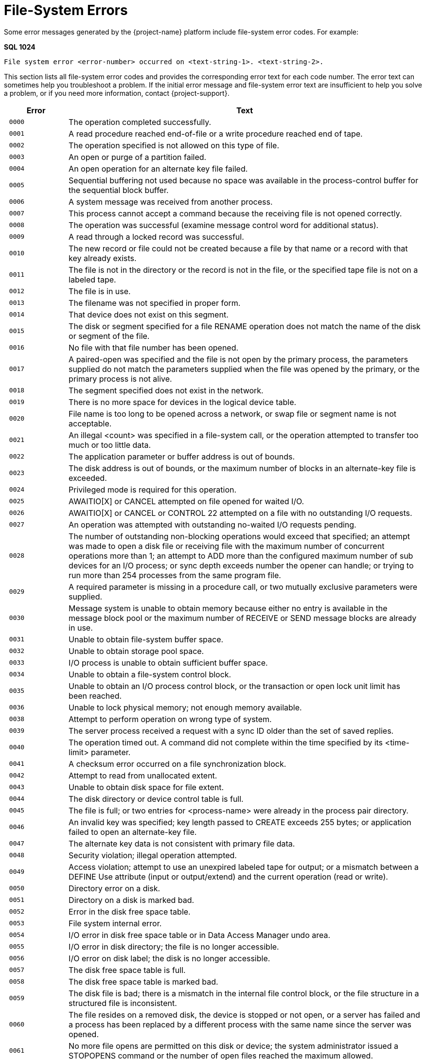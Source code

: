 ////
/**
* @@@ START COPYRIGHT @@@
*
* Licensed to the Apache Software Foundation (ASF) under one
* or more contributor license agreements.  See the NOTICE file
* distributed with this work for additional information
* regarding copyright ownership.  The ASF licenses this file
* to you under the Apache License, Version 2.0 (the
* "License"); you may not use this file except in compliance
* with the License.  You may obtain a copy of the License at
*
*   http://www.apache.org/licenses/LICENSE-2.0
*
* Unless required by applicable law or agreed to in writing,
* software distributed under the License is distributed on an
* "AS IS" BASIS, WITHOUT WARRANTIES OR CONDITIONS OF ANY
* KIND, either express or implied.  See the License for the
* specific language governing permissions and limitations
* under the License.
*
* @@@ END COPYRIGHT @@@
*/
////

[[file-system-errors]]
= File-System Errors

Some error messages generated by the {project-name} platform include file-system error
codes. For example:

====
*SQL 1024*

```
File system error <error-number> occurred on <text-string-1>. <text-string-2>.
```
====

This section lists all file-system error codes and provides the corresponding error text
for each code number. The error text can sometimes help you troubleshoot a problem.
If the initial error message and file-system error text are insufficient to help you solve a
problem, or if you need more information, 
contact {project-support}.


[cols="15%l,85%",options="header",]
|===
| Error | Text
| 0000  | The operation completed successfully.
| 0001  | A read procedure reached end-of-file or a write procedure reached end of tape.
| 0002  | The operation specified is not allowed on this type of file.
| 0003  | An open or purge of a partition failed.
| 0004  | An open operation for an alternate key file failed.
| 0005  | Sequential buffering not used because no space was available in the process-control buffer for the sequential block buffer.
| 0006  | A system message was received from another process. 
| 0007  | This process cannot accept a command because the receiving file is not opened correctly.
| 0008  | The operation was successful (examine message control word for additional status).
| 0009  | A read through a locked record was successful. 
| 0010  | The new record or file could not be created because a file by that name or a record with that key already exists.
| 0011  | The file is not in the directory or the record is not in the file, or the specified tape file is not on a labeled tape.
| 0012  | The file is in use.
| 0013  | The filename was not specified in proper form.
| 0014  | That device does not exist on this segment.
| 0015  | The disk or segment specified for a file RENAME operation does not match the name of the disk or segment of the file.
| 0016  | No file with that file number has been opened.
| 0017  | A paired-open was specified and the file is not open by the primary process, the parameters supplied do not match the parameters supplied when the file was opened by the primary, or the primary process is not alive.
| 0018  | The segment specified does not exist in the network.
| 0019  | There is no more space for devices in the logical device table.
| 0020  | File name is too long to be opened across a network, or swap file or segment name is not acceptable.
| 0021  | An illegal <count> was specified in a file-system call, or the operation attempted to transfer too much or too little data.
| 0022  | The application parameter or buffer address is out of bounds.
| 0023  | The disk address is out of bounds, or the maximum number of blocks in an alternate-key file is exceeded.
| 0024  | Privileged mode is required for this operation.
| 0025  | AWAITIO[X] or CANCEL attempted on file opened for waited I/O. 
| 0026  | AWAITIO[X] or CANCEL or CONTROL 22 attempted on a file with no outstanding I/O requests.
| 0027  | An operation was attempted with outstanding no-waited I/O requests pending.
| 0028  | The number of outstanding non-blocking operations would exceed that specified; an attempt was made to open a disk file or receiving file with the maximum number of concurrent operations more than 1; an attempt to ADD more than the configured maximum number of sub devices for an I/O process; or sync depth exceeds number the opener can handle; or trying to run more than 254 processes from the same program file.
| 0029  | A required parameter is missing in a procedure call, or two mutually exclusive parameters were supplied.
| 0030  | Message system is unable to obtain memory because either no entry is available in the message block pool or the maximum number of RECEIVE or SEND message blocks are already in use.
| 0031  | Unable to obtain file-system buffer space. 
| 0032  | Unable to obtain storage pool space.
| 0033  | I/O process is unable to obtain sufficient buffer space. 
| 0034  | Unable to obtain a file-system control block.
| 0035  | Unable to obtain an I/O process control block, or the transaction or open lock unit limit has been reached.
| 0036  | Unable to lock physical memory; not enough memory available.
| 0038  | Attempt to perform operation on wrong type of system.
| 0039  | The server process received a request with a sync ID older than the set of saved replies.
| 0040  | The operation timed out. A command did not complete within the time specified by its <time-limit> parameter.
| 0041  | A checksum error occurred on a file synchronization block. 
| 0042  | Attempt to read from unallocated extent.
| 0043  | Unable to obtain disk space for file extent.
| 0044  | The disk directory or device control table is full.
| 0045  | The file is full; or two entries for <process-name> were already in the process pair directory.
| 0046  | An invalid key was specified; key length passed to CREATE exceeds 255 bytes; or application failed to open an alternate-key file.
| 0047  | The alternate key data is not consistent with primary file data.
| 0048  | Security violation; illegal operation attempted. 
| 0049  | Access violation; attempt to use an unexpired labeled tape for output; or a mismatch between a DEFINE Use attribute (input or output/extend) and the current operation (read or write).
| 0050  | Directory error on a disk.
| 0051  | Directory on a disk is marked bad.
| 0052  | Error in the disk free space table.
| 0053  | File system internal error. 
| 0054  | I/O error in disk free space table or in Data Access Manager undo area.
| 0055  | I/O error in disk directory; the file is no longer accessible. 
| 0056  | I/O error on disk label; the disk is no longer accessible. 
| 0057  | The disk free space table is full.
| 0058  | The disk free space table is marked bad.
| 0059  | The disk file is bad; there is a mismatch in the internal file control block, or the file structure in a structured file is inconsistent.
| 0060  | The file resides on a removed disk, the device is stopped or not open, or a server has failed and a process has been replaced by a different process with the same name since the server was opened.
| 0061  | No more file opens are permitted on this disk or device; the system administrator issued a STOPOPENS command or the number of open files reached the maximum allowed. 
| 0062  | The disk was mounted but no mount order was given, so the file open is not permitted.
| 0063  | The disk was mounted and the mount is in progress, so a file open is not permitted.
| 0064  | The disk was mounted and the mount is in progress, so a file open is not permitted.
| 0065  | Only special requests permitted - or special request to RAID-1 disk pair attempted with only one device in special state.
| 0066  | The device is stopped, a hard failure occurred on the controller, the disk and controller are not compatible, or both halves of a RAID-1 disk are down.
| 0070  | Continue the file operation.
| 0071  | A duplicate record was encountered.
| 0072  | An attempt was made to access an unmounted or nonexistent partition, or to access a secondary partition.
| 0073  | The disk file or record is locked.
| 0074  | The number of read updates without replies exceeds the receive depth.
| 0075  | Requesting process has no current process transaction identifier.
| 0076  | Transaction is in the process of ending.
| 0078  | Transaction identifier is invalid or obsolete.
| 0079  | A transaction attempted to update or delete a record which it has not previously locked.
| 0080  | Invalid operation on protected file or non-protected disk.
| 0081  | Operation is not valid for a transaction which still has non-blocking I/Os outstanding on a disk or process file.
| 0082  | Transaction Services not running on this segment or on the remote segment.
| 0083  | Attempt to begin more concurrent transactions than can be handled.
| 0084  | Transaction Services has not been configured on this segment or on the remote segment.
| 0085  | A device has not been started for Transaction Services. 
| 0086  | BEGINTRANSACTION is disabled either by the operator or because one or more Transaction Services limits have been reached.
| 0087  | Waiting on a READ request and did not get it.
| 0088  | A CONTROL READ is pending so a second READ is not valid. 
| 0089  | A remote device cannot accept text because it has no buffer available.
| 0090  | The transaction was aborted by the system because its parent process died, a server using the transaction failed, or a message to a server using the transaction was canceled.
| 0091  | A Transaction Services crash occurred during commitment of the transaction; the transaction may or may not have been committed.
| 0092  | Distributed transaction aborted by system because the path to a remote segment that was part of the transaction was down.
| 0093  | A transaction was aborted because it spanned too many transaction log files.
| 0094  | A transaction was aborted by operator command.
| 0095  | A transaction was aborted because of Data Access Manager process takeover by backup.
| 0096  | The transaction was aborted because it exceeded the AUTOABORT timeout duration.
| 0097  | Transaction aborted by call to ABORTTRANSACTION.
| 0098  | Allocation of a Transaction Control Block failed because the local table is full, or the table on a remote segment is full.
| 0099  | Process attempted to use features of a microcode option that is not installed on this segment.
| 0100  | Device is not ready or the controller is not operational. 
| 0101  | The tape is write protected.
| 0102  | Printer paper out, bail open or end of ribbon.
| 0103  | Disk not ready due to power failure.
| 0104  | No response from printer.
| 0105  | Invalid printer vertical format unit buffer.
| 0106  | A buffered WRITE has failed; data in printer buffer was lost. |0110| Only BREAK access is permitted.
| 0111  | Operation aborted because of BREAK.
| 0112  | READ or WRITEREAD preempted by operator message or too many user console messages.
| 0113  | DEFINE class or attributes are not valid for the attempted function.
| 0119  | Error code value was too large to fit into an 8-bit buffer; file-system error number is greater than 255.
| 0120  | Data parity error, or attempt to access a tape whose density is higher than the switch setting on the tape drive.
| 0121  | Data overrun error, hardware problem.
| 0122  | Request aborted due to possible data loss caused by reset of circuit, bus sequence error; or Data Access Manager process takeover.
| 0123  | Subdevice is busy. 
| 0124  | A line reset is in progress, loss of data is possible. 
| 0130  | Illegal disk address requested, or formatting error occurred.
| 0131  | Write-check error from disk; internal circuitry fault. 
| 0132  | Seek incomplete from disk; cylinder address not reached after retry.
| 0133  | Access not ready on disk; cylinder address not reached. 
| 0134  | Address compare error on disk.
| 0135  | Write-protect violation with disk write. 
| 0136  | Disk unit ownership error (dual-port disk).
| 0137  | Controller buffer parity error.
| 0138  | Interrupt overrun; a device interrupted the processor before the software could respond.
| 0139  | Controller error; internal diagnostic failure.
| 0140  | Modem error (communication link not yet established, modem failure, momentary loss of carrier, or disconnect).
| 0148  | Attempt to read unwritten data.
| 0150  | End-of-tape marker detected.
| 0151  | Runaway tape detected, or attempt to access a tape whose density is lower than the switch setting on the tape drive.
| 0152  | Unusual end-tape unit went off-line.
| 0153  | Tape drive power restored.
| 0154  | BOT detected during backspace files or backspace records. 
| 0155  | Only nine-track magnetic tape allowed on this system. 
| 0156  | Tape command rejected.
| 0157  | I/O process internal system error. 
| 0160  | Request is invalid for device state; protocol error.
| 0161  | Impossible event occurred for line state.
| 0162  | Operation timed out.
| 0163  | EOT received or power at autocall unit is off.
| 0164  | Disconnect received or data line is occupied (busy).
| 0165  | RVI received or data line not occupied after setting call request.
| 0166  | ENQ received or auto call unit failed to set present-next-digit.
| 0167  | EOT received on line bid, or data-set-status not set
| 0168  | NAK received on line bid, or auto-call unit failed to clear present-nextdigit after digit-present was set.
| 0169  | WACK received on line bid, auto-call unit set abandon-call-and-retry, or station disabled or undefined.
| 0170  | No ID sequence received during circuit assurance mode or invalid message control word entry number on write.
| 0171  | No response received on bid/poll/select, or reply invalid.
| 0172  | Reply not proper for protocol; invalid control sequence or invalid data.
| 0173  | Maximum allowable NAKs received (transmission error), invalid message control word on WRITE, or invalid request ID.
| 0174  | WACK received or bus frame aborted.
| 0175  | Incorrect alternating ACK received, or command rejected.
| 0176  | Poll sequence ended with no responder.
| 0177  | Text overrun (insufficient buffer space for data transfer).
| 0178  | No address list specified.
| 0179  | Application buffer is incorrect, control request pending, or autopoll active.
| 0180  | Unknown device status received.
| 0181  | Sub device expected status information but received data instead.
| 0187  | Operation returning with no useful data.
| 0188  | Damage to logical flow of events.
| 0189  | Response not yet available. 
| 0190  | Device error; hardware problem.
| 0191  | Device power on, or terminal reset.
| 0192  | Device in diagnose mode; system operator running diagnostics. 
| 0193  | Invalid or missing microcode file.
| 0194  | Device use or mount request rejected by operator.
| 0195  | Operation requires use of Tape Services but it is not running; tape operation is not allowed.
| 0196  | A tape label record is missing or incorrect. 
| 0197  | An SQL error has occurred.
| 0198  | A DEFINE of the given name could not be found.
| 0199  | The disk file is protected by security software. 
| 0200  | The device is owned by an alternate port.
| 0201  | The current path to the device is down, an attempt was made to write to a non-existent process, the message-system request was incorrectly formatted, or an error was found in the message system interface.
| 0210  | Device ownership changed during operation.
| 0211  | The node performing the operation failed during the operation.
| 0213  | Channel data parity error (path error).
| 0214  | Channel timeout (path error).
| 0215  | I/O attempted to absent memory page (hardware path error).
| 0216  | Memory breakpoint encountered during this I/O operation. 
| 0217  | Memory parity error during this I/O (hardware path error).
| 0218  | Interrupt timeout occurred on a channel, or a controller, modem, or the line between, or lost the modem clock (path error).
| 0219  | Illegal device reconnect (path error).
| 0220  | Protect violation; an I/O controller attempted an illegal write. 
| 0221  | Controller handshake violation (path error).
| 0222  | Bad channel status from EIO instruction (path error).
| 0223  | Bad channel status from IIO instruction (path error). 
| 0224  | Controller error (fatal error).
| 0225  | No unit assigned or multiple units assigned to the same unit number (path error).
| 0230  | Node power failed, then restored.
| 0231  | Controller power failed, then restored.
| 0232  | Access is denied due to error in communication with the security monitor.
| 0233  | Error in call to SERVERCLASS_SEND_.
| 0240  | Network line handler error; operation not started. Ownership switch was performed.
| 0241  | Network error; operation not started.
| 0246  | External cluster bypass error; operation aborted.
| 0248  | Network line handler error; operation aborted.
| 0249  | Network error; operation aborted.
| 0250  | All paths to the system are down. 
| 0251  | Network protocol error (path error).
| 0252  | Required class is not available. 
| 0255  | Net line handler flooded; too many interrupts.
| 0512  | An invalid parameter was specified.
| 0513  | A file name was missing. 
| 0514  | The sequential I/O procedures do not support the specified device type.
| 0515  | The specified access is invalid. 
| 0516  | The specified buffer address is invalid.
| 0517  | The specified file code in the SET^FILE call does not match the file code of the file.
| 0518  | The block buffer provided to OPEN^FILE is too small.
| 0519  | The block length specified in the SET^FILE call does not match the block buffer length in OPEN^FILE.
| 0520  | The specified record length was either too small or too large.
| 0521  | The specified file is not a valid EDIT file.
| 0522  | Either the SET^FILE or CHECK^FILE operation is not valid on an open file or OPEN^FILE was called for a file already open.
| 0523  | An EDITREAD or EDITREADINIT error occurred.
| 0524  | The specified file was not open.
| 0525  | The requested operation was inconsistent with the access mode.
| 0526  | The required operation failed because of insufficient stack space.
| 0527  | The temporary buffer required for a non-blocking WRITE^FILE operation was not provided.
| 0530  | The program called WRITE^FILE for the receiving file before calling READ^FILE.
| 0531  | A call to CHECK^BREAK could not open the receiving file the receiving file was opened without calling OPEN^FILE.
| 0532  | A non-blocking I/O operation has been restarted.
| 0533  | An internal sequential I/O error occurred.
| 0534  | A discrepancy was detected between the common file-control-block checksum and the previous checksum.
| 0535  | A discrepancy was detected between the file file-control-block checksum and the previous checksum.
| 0541  | A data structure version is incompatible with the requested operation.
| 0550  | File operation attempted at illegal position.
| 0551  | Duplicate exists for insertion-ordered alternate key.
| 0561  | The item code in a list is not recognized.
| 0563  | The size of an output buffer was too small.
| 0564  | The operation is not supported for this file type.
| 0565  | A malformed request was denied.
| 0566  | This reply is malformed or not appropriate.
| 0567  | The define used is incompatible for use with target system's TOS version.
| 0570  | An out-of-sequence message was received.
| 0571  | A duplicate message was received.
| 0572  | Message cannot be accepted because sequence number has been reset.
| 0573  | The requested process handle cannot be returned.
| 0578  | The block size specified is too large. 
| 0579  | The record size specified is too large for the given block size, file type and format.
| 0580  | An open failed because the file was oversize and the opener did not specify use of 64-bit primary keys.
| 0581  | An operation involving 32-bit primary keys was attempted on an open which specified use of 64-bit keys.
| 0582  | Alternate key information could not be returned because it cannot be expressed in the superseded format of the parameter.
| 0583  | An extent size specified is too large. 
| 0584  | The operation could not be performed because a software component does not support format-2 disk files.
| 0586  | Transaction_Keep_ was attempted without a valid transaction dialog message.
| 0587  | Transaction_Keep_ was called when there was already a kept transaction.
| 0588  | There was no kept transaction but the operation required one.
| 0589  | The operation could not be performed because there was a kept transaction.
| 0590  | The parameter value is invalid or inconsistent with another.
| 0593  | The request was canceled.
| 0594  | A tape-catalog error was returned to Tape Services. Refer to the event log for detailed information.
| 0595  | An error was returned to Tape Services. Refer to the event log for detailed information.
| 0597  | A required item is missing from an item list. 
| 0632  | Not enough stack space to complete request. 
| 0633  | Operation is invalid because a performance measurement utility is running.
| 0634  | A logical device number exceeded 16 bits. 
| 0635  | A disk cannot be accessed because the other side is locked. 
| 0638  | Process cannot be stopped until process returns to stopmode 1.
| 0639  | Process cannot be stopped until process goes to stopmode 0. 
| 0700  | The sequence number of the message received by the Data Access Manager process from a recovery process does not match.
| 0701  | The Data Access Manager process received a message from a recovery process that requires that the Data Access Manager process be in the STARTED state; it is currently in the STOPPED state.
| 0702  | The Data Access Manager process received an erroneous message from a recovery process. The message requested a physical REDO and also requested that a transaction log be generated.
| 0703  | The Data Access Manager process encountered a Creation Volume Sequence Number in a transaction-log record sent by a recovery process that is more recent than the CRVSN of the File Label.
| 0704  | The Data Access Manager process encountered a Previous Volume Sequence Number in a transaction-log record sent by a recovery process that does not match the Volume Sequence Number of the data block on disk.
| 0705  | Generated by the Data Access Manager process when it receives a Transaction Services Transaction Log Disk request type message and the Data Access Manager process is not an transaction-log disk.
| 0706  | Generated by the Data Access Manager process when it receives a request message that is inappropriate for a Transaction Log Data Access Manager Process.
| 0707  | Generated by the Data Access Manager process when the Disk Process Name Stamp (DPNameTimeStamp) in the message sent by a recovery process does not match the current DPNameTimeStamp of the disk.
| 0708  | The Data Access Manager process encountered a File Label that had its UndoNeeded flag set when a recovery request specified that the UndoNeeded flag must not be set.
| 0709  | The Data Access Manager process encountered a File Label that had its RedoNeeded flag set when a recovery request specified that the RedoNeeded flag must not be set.
| 0711  | The Data Access Manager process received a corrupt transaction-log record in a message from a recovery process.
| 0751  | A tape manager returned an error to Tape Services. Refer to the event log for detailed information.
| 0899  | An attempt to switch nodes failed. 
| 1024  | The specified SQL subset is not defined to the file system.
| 1025  | The supplied row or update value violates one of the constraints for the table.
| 1026  | The selection expression on an SQL view has been violated.
| 1027  | The Data Access Manager process encountered a bad SQL label or tree of labels.
| 1028  | The Data Access Manager process accessed a label of an unexpected type during an OPEN or during an SQL label operation.
| 1029  | A request to share an existing SQL open failed because no matching open was found.
| 1030  | An invalid lock key length was specified for an SQL table.
| 1031  | Some of the supplied values for DECIMAL or VARCHAR columns are invalid, or the supplied row is too long. Also, the disk process might have encountered a bad column in a stored row or a value in an update on a row that would change the length of a VARCHAR column in an entry-sequenced table.
| 1032  | The SQL row description is inconsistent.
| 1033  | The SQL key column description is inconsistent, or the specified key is too long.
| 1034  | SQL internal error: The requested operation has failed because of an inconsistency in specifying the SQL catalog.
| 1035  | SQL internal error.
| 1036  | SQL internal error.
| 1037  | SQL internal error.
| 1038  | SQL internal error.
| 1039  | An SQL UPDATE statement was attempted, but update intent was not specified when the cursor was declared.
| 1040  | There is no current row. The cursor position is either before the first row of the set, after the last row, or between two rows.
| 1041  | SQL internal error.
| 1042  | The operation required a default value for a column that was defined as NO DEFAULT.
| 1043  | SQL internal error.
| 1044  | The operation is not allowed while an SQL cursor is open.
| 1045  | SQL internal error.
| 1046  | SQL internal error.
| 1047  | The SQL index being used is marked invalid because the catalog manager has not successfully loaded it.
| 1048  | SQL internal error.
| 1049  | SQL internal error.
| 1050  | SQL internal error.
| 1051  | SQL internal error.
| 1052  | A row was encountered that resides in a block having a data parity error. The row does not satisfy the WHERE clause.
| 1053  | An ECC error or a checksum error occurred indicating that it is impossible to process the accessed block. No data is returned.
| 1054  | Unable to access a non-protected table or protection view that has been altered by an uncommitted DDL statement.
| 1055  | Unable to perform a utility operation while an uncommitted DDL operation from another transaction exists.
| 1056  | Unable to access a table that is being recovered by Transaction Services.
| 1057  | Unable to access a table that is being altered by another user.
| 1058  | Unable to access a table that is being dropped by another user.
| 1059  | Unable to access a protection view whose underlying table does not exist or is inconsistent.
| 1060  | SQL internal error.
| 1061  | The cursor is no longer defined in the Data Access Manager process.
| 1062  | SQL internal error.
| 1063  | SQL internal error.
| 1064  | The table cannot be dropped because protection views are still defined for the table.
| 1065  | This error message has two possible causes: 1) Either an SQL internal error has occurred. 2) An attempt was made to execute either an UPDATE WHERE CURRENT OF or DELETE WHERE CURRENT OF statement by using a cursor declared with the BROWSE ACCESS option.
| 1066  | Internal error: Occurred in OPEN.
| 1067  | Internal error: Occurred in the file system or Data Access Manager process OPEN protocol.
| 1068  | SQL internal error.
| 1069  | SQL internal error.
| 1070  | The process's program file is not licensed.
| 1071  | SQL internal error.
| 1072  | SQL internal error.
| 1073  | SQL internal error.
| 1074  | Internal error: SQL file system procedure.
| 1075  | A FETCH was attempted following a FETCH that failed. This left the cursor in an undefined position.
| 1076  | SQL internal error.
| 1077  | The redefinition timestamp for a partition does not match the other partitions. This is a serious consistency failure.
| 1078  | The disk process encountered an invalid row.
| 1079  | The requested key compression option is inconsistent with the data type, offset in row, or descending flag of some of the key columns.
| 1080  | The transaction ID does not match the current transaction ID for a protected table with a lock protocol or for a non-protected temporary table.
| 1081  | SQL internal error.
| 1082  | SQL internal error.
| 1083  | An internal input SQL structure has an invalid format, as indicated by an incorrect EYE^CATCHER data item value. The program might have corrupted the SQL region or SQL executor segment, or an SQL internal error might have occurred.
| 1084  | Unable to insert into an SQL view that does not allow insertions.
| 1085  | SQL internal error or access incompatible SQL objects that were created on an SQL system with a later release date than the SQL system doing the accessing.
| 1086  | Unable to unlock an SQL table that has locks through either STABLE ACCESS or REPEATABLE ACCESS.
| 1087  | The SQL file system detected an internal disk process error.
| 1088  | SQL internal error.
| 1089  | SQL internal error.
| 1090  | The requested SQL operation cannot be completed because of current limitations on message sizes.
| 1091  | The file or table cannot be purged until the NOPURGEUNTIL date.
| 1092  | The operation cannot be performed because the resulting disk directory entry would be too long. Too many columns, partitions, indexes, protection views, or constraints have been defined.
| 1093  | The operation cannot be performed because the resulting row would exceed the RECLENGTH value defined for the relative table.
| 1094  | The limit on the number of columns that can make up a key has been exceeded for indexes or key-sequenced tables.
| 1095  | An invalid value has been supplied for the BLOCKSIZE attribute.
| 1096  | The BLOCKSIZE value for this table is too small for the row length of the table.
| 1097  | Unable to access an object that is off-line or has an inconsistent definition.
| 1098  | The supplied MAXEXTENTS value is too large, or the total size of the partitions would exceed the largest allowable table size.
| 1099  | The definitions of the table and/or index partitions are inconsistent, or the index label and corresponding underlying table values are inconsistent.
| 1100  | An operand was truncated during assignment of character data.
| 1101  | Truncation was needed, but prohibited during assignment of character data.
| 1102  | An overflow occurred during expression evaluation.
| 1103  | An underflow occurred during expression evaluation.
| 1104  | An SQL column of type DECIMAL contained values that are not digits.
| 1105  | Unable to assign a negative value to a column defined as unsigned.
| 1106  | An unsigned numeric has a negative value.
| 1107  | Division by zero occurred during expression evaluation.
| 1108  | Data type of column not supported by this release.
| 1109  | An invalid SQL data type was encountered.
| 1110  | An operation between incompatible SQL types was requested.
| 1111  | SQL internal error.
| 1112  | Arithmetic operation was requested in an unexpected unsigned data type.
| 1113  | Invalid operator value during expression evaluation.
| 1114  | Invalid LIKE pattern during expression evaluation.
| 1115  | A specified SYSKEY value exceeds the current defined size of the relative SQL table.
| 1116  | The SQL file system aborted the transaction because an SQL statement could not be completed.
| 1117  | Unable to use an undefined index.
| 1118  | The specified view is not defined.
| 1119  | The specified partition is not defined.
| 1120  | SQL internal error.
| 1121  | This error message has two possible causes: 1) A remote user specified local-only authority in the SECURE attribute for the object being created or altered. 2) The SECURE attribute did not grant read authority to all users being granted write authority.
| 1122  | The supplied KEYTAG value is already defined for this table.
| 1123  | SQL internal error.
| 1124  | SQL internal error.
| 1125  | SQL internal error.
| 1126  | SQL internal error.
| 1127  | Unable to update an SQL catalog table from a process that is not licensed.
| 1128  | An operand was scale truncated during expression evaluation.
| 1129  | Scale truncation was needed but prohibited during expression evaluation.
| 1130  | Unable to use SQL on a system where the product is not installed.
| 3501  | More control information was received than this dialect allows.
| 3502  | Server does not have sufficient available storage for this request.
| 3503  | Server does not support this dialect.
| 3504  | Server does not support this request type.
| 3505  | Server version is not current.
| 4001  | Operation not permitted. Process does not have the appropriate privileges or permissions to perform the requested operation.
| 4002  | No such file or directory.
| 4003  | No such process or table entry.
| 4004  | Interrupted system call.
| 4005  | I/O error.
| 4006  | No such device or address.
| 4007  | Argument list too long.
| 4008  | Exec format error.
| 4009  | Bad file descriptor.
| 4010  | No children.
| 4011  | No more processes.
| 4012  | Insufficient user memory.
| 4013  | Permission denied.
| 4014  | Bad address.
| 4016  | Mount device busy.
| 4017  | File already exists.
| 4018  | Cross-device link.
| 4019  | No such device.
| 4020  | Not a directory.
| 4021  | Is a directory.
| 4022  | Invalid function argument.
| 4023  | File table overflow.
| 4024  | Maximum number of files already open.
| 4025  | Invalid operation on terminal device.
| 4026  | Object (text) file busy.
| 4027  | File too large.
| 4028  | No space left on device.
| 4029  | Illegal seek.
| 4030  | Read only file system.
| 4031  | Too many links.
| 4032  | Broken pipe or no reader on socket.
| 4033  | Argument out of range.
| 4034  | Value out of range.
| 4035  | No message of desired type.
| 4036  | Identifier removed.
| 4045  | Deadlock condition.
| 4046  | No record locks available.
| 4061  | No data sent or received.
| 4099  | Function not implemented.
| 4101  | Operation would block.
| 4102  | Operation now in progress.
| 4103  | Operation already in progress.
| 4104  | Socket operation on non socket.
| 4105  | Destination address required.
| 4106  | Message too long.
| 4107  | Protocol wrong type for socket.
| 4108  | Protocol not available.
| 4109  | Protocol not supported.
| 4110  | Socket type not supported.
| 4111  | Operation not supported on socket.
| 4112  | Protocol family not supported. 
| 4113  | Address family not supported.
| 4114  | Address already in use.
| 4115  | Can't assign requested address.
| 4116  | Network is down.
| 4117  | Network is unreachable.
| 4118  | Network dropped connection on reset.
| 4119  | Software caused connection abort.
| 4120  | Connection reset by remote host.
| 4121  | No buffer space available.
| 4122  | Socket is already connected.
| 4123  | Socket is not connected.
| 4124  | Can't send after socket shutdown.
| 4126  | Connection timed out.
| 4127  | Connection refused.
| 4128  | Host is down.
| 4129  | No route to host.
| 4131  | File name too long.
| 4132  | Directory not empty.
| 4180  | Invalid data in buffer.
| 4181  | No reply in buffer.
| 4182  | Partial buffer received.
| 4183  | Interface error from SPI.
| 4184  | Version mismatch.
| 4185  | XDR encoding error.
| 4186  | XDR decoding error.
| 4195  | Out-of-band data available.
| 4196  | Invalid socket call.
| 4197  | File type not supported.
| 4198  | C file (code 180) not odd unstructured.
| 4199  | Insufficient internal memory.
| 4200  | Too many symbolic links during path name resolution.
| 4201  | File-set catalog internal consistency error.
| 4202  | Root file set is not mounted.
| 4203  | POSIX not running or not installed.
| 4204  | Illegal byte sequence.
| 4205  | Process is not common runtime-environment (CRE) compliant but requests a service that depends on CRE.
| 4206  | Illegal service requested.
| 4207  | An unexpected OSS subsystem error occurred.
| 4208  | Illegal operation attempted on file descriptor.
| 4209  | Logic error.
| 4211  | Current working directory or filename longer than PATH_MAX.
| 4212  | An error occurred during invocation of a DEFINE procedure.
| 4213  | A cross node exec has been attempted while holding a semaphore.
| 4214  | An invalid message tag had been encountered when setlocale_from_msg() function was called. There was no corresponding message for the message tag.
| 4215  | Positioning of a file directory failed because there were more than 65535 names in the directory beginning with the same first two characters.
| 4216  | The function is supported but not for the referenced object type.
| 4217  | Socket transport server not running.
| 4218  | Message queue server not running.
| 4219  | Terminal Helper process not running.
| 4220  | An operation was attempted on a large file using a small file I/O API.
| ===
